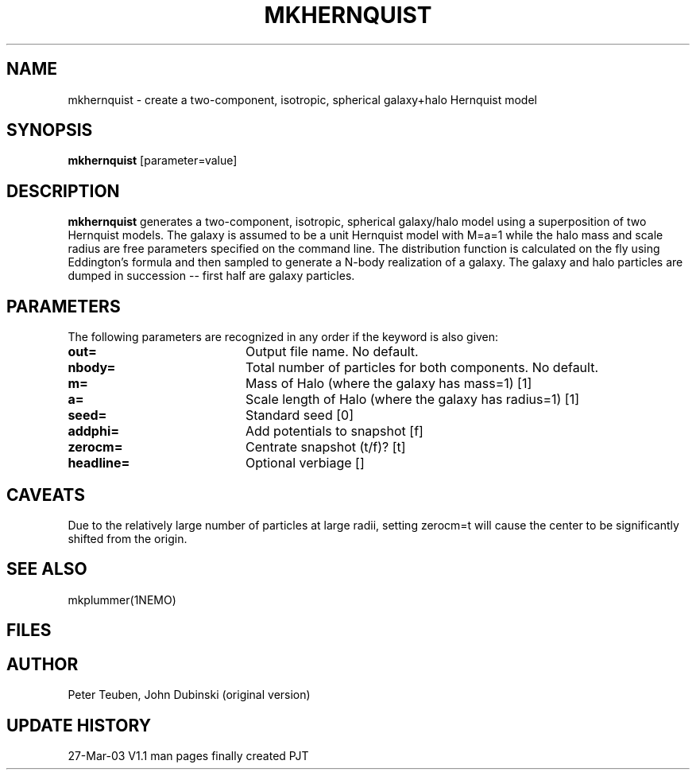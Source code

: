 .TH MKHERNQUIST 1NEMO "27 March 2003"
.SH NAME
mkhernquist \- create a two-component, isotropic, spherical galaxy+halo Hernquist model
.SH SYNOPSIS
\fBmkhernquist\fP [parameter=value]
.SH DESCRIPTION
\fBmkhernquist\fP
generates a two-component, isotropic, spherical galaxy/halo model using a
superposition of two Hernquist models.  The galaxy is assumed to be a
unit Hernquist model with M=a=1 while the halo mass and scale radius are
free parameters specified on the command line.  The distribution
function is calculated on the fly using Eddington's formula and then
sampled to generate a N-body realization of a galaxy.  The galaxy and
halo particles are dumped in succession -- first half are galaxy
particles.  
.SH PARAMETERS
The following parameters are recognized in any order if the keyword
is also given:
.TP 20
\fBout=\fP
Output file name. No default.
.TP
\fBnbody=\fP
Total number of particles for both components. No default.
.TP
\fBm=\fP
Mass of Halo (where the galaxy has mass=1) [1]   
.TP
\fBa=\fP
Scale length of Halo (where the galaxy has radius=1) [1]  
.TP
\fBseed=\fP
Standard seed [0]     
.TP
\fBaddphi=\fP
Add potentials to snapshot [f]   
.TP
\fBzerocm=\fP
Centrate snapshot (t/f)? [t]    
.TP
\fBheadline=\fP
Optional verbiage []     
.SH CAVEATS
Due to the relatively large number of particles at large radii,
setting zerocm=t will cause the center to be significantly 
shifted from the origin.
.SH SEE ALSO
mkplummer(1NEMO)
.SH FILES
.SH AUTHOR
Peter Teuben, John Dubinski (original version)
.SH UPDATE HISTORY
.nf
.ta +1.0i +4.0i
27-Mar-03	V1.1 man pages finally created  	PJT
.fi
